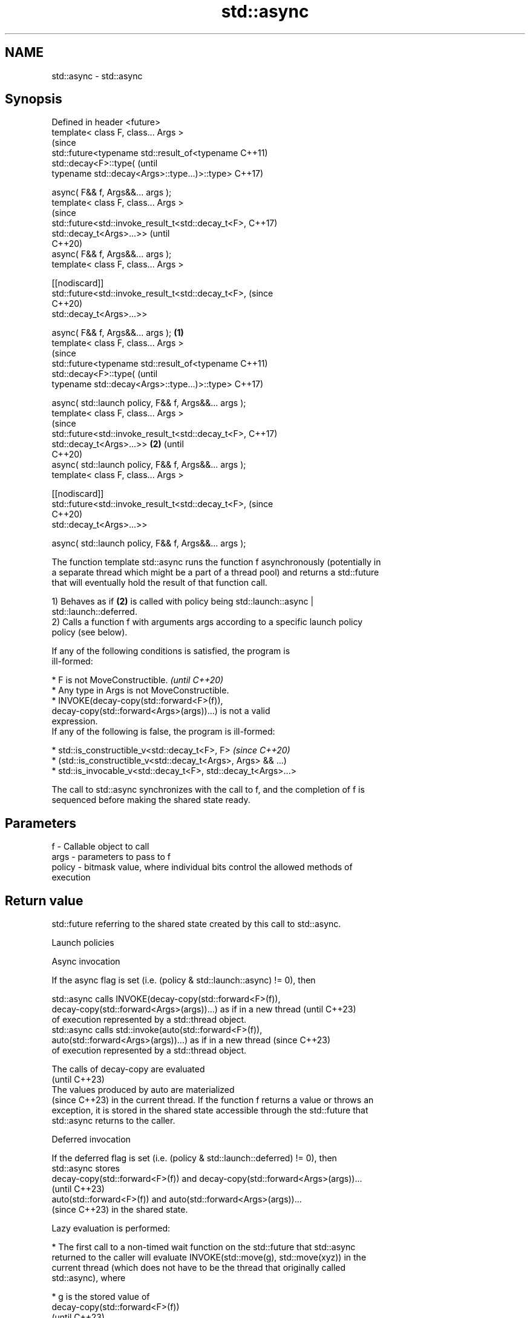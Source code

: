 .TH std::async 3 "2024.06.10" "http://cppreference.com" "C++ Standard Libary"
.SH NAME
std::async \- std::async

.SH Synopsis
   Defined in header <future>
   template< class F, class... Args >
                                                                        (since
   std::future<typename std::result_of<typename                         C++11)
   std::decay<F>::type(                                                 (until
           typename std::decay<Args>::type...)>::type>                  C++17)

       async( F&& f, Args&&... args );
   template< class F, class... Args >
                                                                        (since
   std::future<std::invoke_result_t<std::decay_t<F>,                    C++17)
                                    std::decay_t<Args>...>>             (until
                                                                        C++20)
       async( F&& f, Args&&... args );
   template< class F, class... Args >

   [[nodiscard]]
   std::future<std::invoke_result_t<std::decay_t<F>,                    (since
                                                                        C++20)
    std::decay_t<Args>...>>

       async( F&& f, Args&&... args );                          \fB(1)\fP
   template< class F, class... Args >
                                                                                (since
   std::future<typename std::result_of<typename                                 C++11)
   std::decay<F>::type(                                                         (until
           typename std::decay<Args>::type...)>::type>                          C++17)

       async( std::launch policy, F&& f, Args&&... args );
   template< class F, class... Args >
                                                                                (since
   std::future<std::invoke_result_t<std::decay_t<F>,                            C++17)
                                    std::decay_t<Args>...>>         \fB(2)\fP         (until
                                                                                C++20)
       async( std::launch policy, F&& f, Args&&... args );
   template< class F, class... Args >

   [[nodiscard]]
   std::future<std::invoke_result_t<std::decay_t<F>,                            (since
                                                                                C++20)
    std::decay_t<Args>...>>

       async( std::launch policy, F&& f, Args&&... args );

   The function template std::async runs the function f asynchronously (potentially in
   a separate thread which might be a part of a thread pool) and returns a std::future
   that will eventually hold the result of that function call.

   1) Behaves as if \fB(2)\fP is called with policy being std::launch::async |
   std::launch::deferred.
   2) Calls a function f with arguments args according to a specific launch policy
   policy (see below).

   If any of the following conditions is satisfied, the program is
   ill-formed:

     * F is not MoveConstructible.                                        \fI(until C++20)\fP
     * Any type in Args is not MoveConstructible.
     * INVOKE(decay-copy(std::forward<F>(f)),
              decay-copy(std::forward<Args>(args))...) is not a valid
       expression.
   If any of the following is false, the program is ill-formed:

     * std::is_constructible_v<std::decay_t<F>, F>                        \fI(since C++20)\fP
     * (std::is_constructible_v<std::decay_t<Args>, Args> && ...)
     * std::is_invocable_v<std::decay_t<F>, std::decay_t<Args>...>

   The call to std::async synchronizes with the call to f, and the completion of f is
   sequenced before making the shared state ready.

.SH Parameters

   f      - Callable object to call
   args   - parameters to pass to f
   policy - bitmask value, where individual bits control the allowed methods of
            execution

.SH Return value

   std::future referring to the shared state created by this call to std::async.

   Launch policies

     Async invocation

   If the async flag is set (i.e. (policy & std::launch::async) != 0), then

   std::async calls INVOKE(decay-copy(std::forward<F>(f)),
          decay-copy(std::forward<Args>(args))...) as if in a new thread  (until C++23)
   of execution represented by a std::thread object.
   std::async calls std::invoke(auto(std::forward<F>(f)),
               auto(std::forward<Args>(args))...) as if in a new thread   (since C++23)
   of execution represented by a std::thread object.

   The calls of decay-copy are evaluated
   (until C++23)
   The values produced by auto are materialized
   (since C++23) in the current thread. If the function f returns a value or throws an
   exception, it is stored in the shared state accessible through the std::future that
   std::async returns to the caller.

     Deferred invocation

   If the deferred flag is set (i.e. (policy & std::launch::deferred) != 0), then
   std::async stores
   decay-copy(std::forward<F>(f)) and decay-copy(std::forward<Args>(args))...
   (until C++23)
   auto(std::forward<F>(f)) and auto(std::forward<Args>(args))...
   (since C++23) in the shared state.

   Lazy evaluation is performed:

     * The first call to a non-timed wait function on the std::future that std::async
       returned to the caller will evaluate INVOKE(std::move(g), std::move(xyz)) in the
       current thread (which does not have to be the thread that originally called
       std::async), where

     * g is the stored value of
       decay-copy(std::forward<F>(f))
       (until C++23)
       auto(std::forward<F>(f))
       (since C++23) and
     * xyz is the stored copy of
       decay-copy(std::forward<Args>(args))...
       (until C++23)
       auto(std::forward<Args>(args))...
       (since C++23).
     * The result or exception is placed in the shared state associated with the
       returned std::future and only then it is made ready. All further accesses to the
       same std::future will return the result immediately.

     Other policies

   If neither std::launch::async nor std::launch::deferred, nor any
   implementation-defined policy flag is set in policy, the behavior is undefined.

   Policy selection

   If more than one flag is set, it is implementation-defined which policy is selected.
   For the default (both the std::launch::async and std::launch::deferred flags are set
   in policy), standard recommends (but does not require) utilizing available
   concurrency, and deferring any additional tasks.

   If the std::launch::async policy is chosen,

     * a call to a waiting function on an asynchronous return object that shares the
       shared state created by this std::async call blocks until the associated thread
       has completed, as if joined, or else time out; and
     * the associated thread completion synchronizes-with the successful return from
       the first function that is waiting on the shared state, or with the return of
       the last function that releases the shared state, whichever comes first.

.SH Exceptions

   Throws

     * std::bad_alloc, if the memory for the internal data structures cannot be
       allocated, or
     * std::system_error with error condition
       std::errc::resource_unavailable_try_again, if policy == std::launch::async and
       the implementation is unable to start a new thread.
          * If policy is std::launch::async | std::launch::deferred or has additional
            bits set, it will fall back to deferred invocation or the
            implementation-defined policies in this case.

.SH Notes

   The implementation may extend the behavior of the first overload of std::async by
   enabling additional (implementation-defined) bits in the default launch policy.

   Examples of implementation-defined launch policies are the sync policy (execute
   immediately, within the std::async call) and the task policy (similar to std::async,
   but thread-locals are not cleared)

   If the std::future obtained from std::async is not moved from or bound to a
   reference, the destructor of the std::future will block at the end of the full
   expression until the asynchronous operation completes, essentially making code such
   as the following synchronous:

 std::async(std::launch::async, []{ f(); }); // temporary's dtor waits for f()
 std::async(std::launch::async, []{ g(); }); // does not start until f() completes

   Note that the destructors of std::futures obtained by means other than a call to
   std::async never block.

.SH Example


// Run this code

 #include <algorithm>
 #include <future>
 #include <iostream>
 #include <mutex>
 #include <numeric>
 #include <string>
 #include <vector>

 std::mutex m;

 struct X
 {
     void foo(int i, const std::string& str)
     {
         std::lock_guard<std::mutex> lk(m);
         std::cout << str << ' ' << i << '\\n';
     }

     void bar(const std::string& str)
     {
         std::lock_guard<std::mutex> lk(m);
         std::cout << str << '\\n';
     }

     int operator()(int i)
     {
         std::lock_guard<std::mutex> lk(m);
         std::cout << i << '\\n';
         return i + 10;
     }
 };

 template<typename RandomIt>
 int parallel_sum(RandomIt beg, RandomIt end)
 {
     auto len = end - beg;
     if (len < 1000)
         return std::accumulate(beg, end, 0);

     RandomIt mid = beg + len / 2;
     auto handle = std::async(std::launch::async,
                              parallel_sum<RandomIt>, mid, end);
     int sum = parallel_sum(beg, mid);
     return sum + handle.get();
 }

 int main()
 {
     std::vector<int> v(10000, 1);
     std::cout << "The sum is " << parallel_sum(v.begin(), v.end()) << '\\n';

     X x;
     // Calls (&x)->foo(42, "Hello") with default policy:
     // may print "Hello 42" concurrently or defer execution
     auto a1 = std::async(&X::foo, &x, 42, "Hello");
     // Calls x.bar("world!") with deferred policy
     // prints "world!" when a2.get() or a2.wait() is called
     auto a2 = std::async(std::launch::deferred, &X::bar, x, "world!");
     // Calls X()(43); with async policy
     // prints "43" concurrently
     auto a3 = std::async(std::launch::async, X(), 43);
     a2.wait();                     // prints "world!"
     std::cout << a3.get() << '\\n'; // prints "53"
 } // if a1 is not done at this point, destructor of a1 prints "Hello 42" here

.SH Possible output:

 The sum is 10000
 43
 world!
 53
 Hello 42

   Defect reports

   The following behavior-changing defect reports were applied retroactively to
   previously published C++ standards.

      DR    Applied to         Behavior as published              Correct behavior
                       return type incorrect and value       corrected return type and
   LWG 2021 C++11      category                              clarified that rvalues are
                       of arguments unclear in the deferred  used
                       case
                       it was unclear whether
                       std::system_error                     can only be thrown if
   LWG 2078 C++11      may be thrown if policy specifies     policy ==
                       other                                 std::launch::async
                       launch policies besides
                       std::launch::async
                       timed waiting functions could not
   LWG 2100 C++11      timeout                               allowed
                       if std::launch::async policy is used
                       the behavior was unclear if no
   LWG 2120 C++11      standard                              the behavior is
                       or implementation-defined policy is   undefined in this case
                       set
                       std::async might not throw
   LWG 2752 C++11      std::bad_alloc if the                 throws
                       memory for the internal data
                       structures cannot be allocated
                       (the decayed types of) F and the
   LWG 3476 C++20      argument types                        removed these
                       were directly required to be move     requirements^[1]
                       constructible

    1. ↑ The move-constructibility is already indirectly required by
       std::is_constructible_v.

.SH See also

   future  waits for a value that is set asynchronously
   \fI(C++11)\fP \fI(class template)\fP
